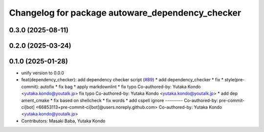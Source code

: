 ^^^^^^^^^^^^^^^^^^^^^^^^^^^^^^^^^^^^^^^^^^^^^^^^^
Changelog for package autoware_dependency_checker
^^^^^^^^^^^^^^^^^^^^^^^^^^^^^^^^^^^^^^^^^^^^^^^^^

0.3.0 (2025-08-11)
------------------

0.2.0 (2025-03-24)
------------------

0.1.0 (2025-01-28)
------------------
* unify version to 0.0.0
* feat(dependency_checker): add dependency checker script (`#89 <https://github.com/autowarefoundation/autoware_tools/issues/89>`_)
  * add dependency_checker
  * fix
  * style(pre-commit): autofix
  * fix bag
  * apply markdownlint
  * fix typo
  Co-authored-by: Yutaka Kondo <yutaka.kondo@youtalk.jp>
  fix typo
  Co-authored-by: Yutaka Kondo <yutaka.kondo@youtalk.jp>
  * add dep ament_cmake
  * fix based on shellcheck
  * fix words
  * add cspell ignore
  ---------
  Co-authored-by: pre-commit-ci[bot] <66853113+pre-commit-ci[bot]@users.noreply.github.com>
  Co-authored-by: Yutaka Kondo <yutaka.kondo@youtalk.jp>
* Contributors: Masaki Baba, Yutaka Kondo

